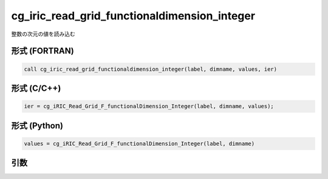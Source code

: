 cg_iric_read_grid_functionaldimension_integer
===============================================

整数の次元の値を読み込む

形式 (FORTRAN)
---------------
.. code-block:: fortran

   call cg_iric_read_grid_functionaldimension_integer(label, dimname, values, ier)

形式 (C/C++)
---------------
.. code-block:: c

   ier = cg_iRIC_Read_Grid_F_functionalDimension_Integer(label, dimname, values);

形式 (Python)
---------------
.. code-block:: python

   values = cg_iRIC_Read_Grid_F_functionalDimension_Integer(label, dimname)

引数
----

.. csv-table:: cg_iric_read_grid_functionaldimension_integer の引数
   :file: cg_iric_read_grid_functionaldimension_integer_args.csv
   :header-rows: 1

